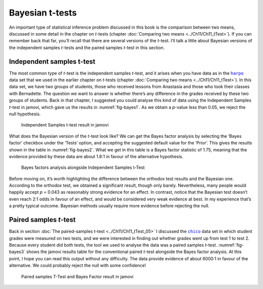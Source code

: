 .. sectionauthor:: `Danielle J. Navarro <https://djnavarro.net/>`_ and `David R. Foxcroft <https://www.davidfoxcroft.com/>`_

Bayesian t-tests
----------------

An important type of statistical inference problem discussed in this book is
the comparison between two means, discussed in some detail in the chapter on
*t*-tests (chapter :doc:`Comparing two means <../Ch11/Ch11_tTest>`). If you can
remember back that far, you’ll recall that there are several versions of the
*t*-test. I’ll talk a little about Bayesian versions of the independent samples
*t*-tests and the paired samples *t*-test in this section.

Independent samples t-test
~~~~~~~~~~~~~~~~~~~~~~~~~~

The most common type of *t*-test is the independent samples *t*-test, and it
arises when you have data as in the |harpo|_ data set that we used in the
earlier chapter on *t*-tests (chapter :doc:`Comparing two means <../Ch11/Ch11_tTest>`).
In this data set, we have two groups of students, those who received lessons
from Anastasia and those who took their classes with Bernadette. The question
we want to answer is whether there’s any difference in the grades received by
these two groups of students. Back in that chapter, I suggested you could
analyse this kind of data using the Independent Samples *t*-test in jamovi,
which gave us the results in :numref:`fig-bayes1`. As we obtain a *p*-value
less than \0.05, we reject the null hypothesis.

.. ----------------------------------------------------------------------------

.. _fig-bayes1:
.. figure:: ../_images/lsj_bayes1.*
   :alt: Independent Samples t-test result in jamovi

   Independent Samples t-test result in jamovi
   
.. ----------------------------------------------------------------------------

What does the Bayesian version of the *t*-test look like? We can get the Bayes
factor analysis by selecting the ‘Bayes factor’ checkbox under the ‘Tests’
option, and accepting the suggested default value for the ‘Prior’. This gives
the results shown in the table in :numref:`fig-bayes2`. What we get in this
table is a Bayes factor statistic of 1.75, meaning that the evidence provided
by these data are about 1.8:1 in favour of the alternative hypothesis.

.. ----------------------------------------------------------------------------

.. _fig-bayes2:
.. figure:: ../_images/lsj_bayes2.*
   :alt: Bayes factors analysis alongside Independent Samples t-Test

   Bayes factors analysis alongside Independent Samples t-Test
   
.. ----------------------------------------------------------------------------

Before moving on, it’s worth highlighting the difference between the orthodox
test results and the Bayesian one. According to the orthodox test, we obtained
a significant result, though only barely. Nevertheless, many people would
happily accept *p* = 0.043 as reasonably strong evidence for an effect. In
contrast, notice that the Bayesian test doesn’t even reach 2:1 odds in favour
of an effect, and would be considered very weak evidence at best. In my
experience that’s a pretty typical outcome. Bayesian methods usually require
more evidence before rejecting the null.

Paired samples *t*-test
~~~~~~~~~~~~~~~~~~~~~~~

Back in section :doc:`The paired-samples t-test <../Ch11/Ch11_tTest_05>` I discussed
the |chico|_ data set in which student grades were measured on two tests, and
we were interested in finding out whether grades went up from test 1 to test 2.
Because every student did both tests, the tool we used to analyse the data was
a paired samples *t*-test. :numref:`fig-bayes3` shows the jamovi results table
for the conventional paired *t*-test alongside the Bayes factor analysis. At
this point, I hope you can read this output without any difficulty. The data
provide evidence of about 6000:1 in favour of the alternative. We could
probably reject the null with some confidence!

.. ----------------------------------------------------------------------------

.. _fig-bayes3:
.. figure:: ../_images/lsj_bayes3.*
   :alt: Paired samples T-Test and Bayes Factor result in jamovi

   Paired samples T-Test and Bayes Factor result in jamovi
   
.. ----------------------------------------------------------------------------

.. |chico|                             replace:: ``chico``
.. _chico:                             _static/data/chico.omv

.. |harpo|                             replace:: ``harpo``
.. _harpo:                             _static/data/harpo.omv
